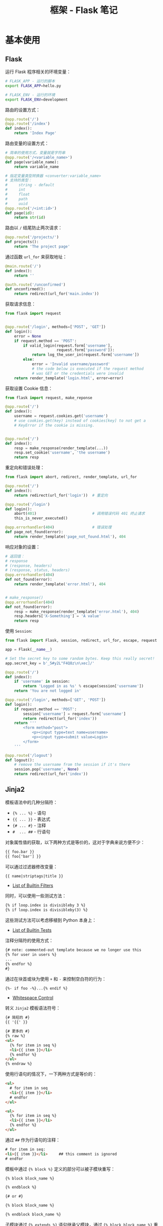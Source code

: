 #+TITLE:      框架 - Flask 笔记

* 目录                                                    :TOC_4_gh:noexport:
- [[#基本使用][基本使用]]
  - [[#flask][Flask]]
  - [[#jinja2][Jinja2]]
- [[#使用][使用]]
- [[#扩展][扩展]]
  - [[#flask-migrate][flask-migrate]]
- [[#部署][部署]]
  - [[#iis-部署][IIS 部署]]
  - [[#debian--nginx-部署][Debian + Nginx 部署]]
- [[#相关问题][相关问题]]
  - [[#如何为所有-route-添加前缀][如何为所有 ROUTE 添加前缀]]
  - [[#flask-对路由的处理策略][Flask 对路由的处理策略]]

* 基本使用
** Flask
   运行 Flask 程序相关的环境变量：
   #+BEGIN_SRC bash
     # FLASK_APP - 运行的脚本
     export FLASK_APP=hello.py

     # FLASK_ENV - 运行的环境
     export FLASK_ENV=development
   #+END_SRC

   路由的设置方式：
   #+BEGIN_SRC python
     @app.route('/')
     @app.route('/index')
     def index():
         return 'Index Page'
   #+END_SRC

   路由变量的设置方式：
   #+BEGIN_SRC python
     # 简单的使用方式，变量就是字符串
     @app.route('/<variable_name>')
     def page(variable_name):
         return variable_name

     # 指定变量类型转换器 <converter:variable_name>
     # 支持的类型：
     #     string - default
     #     int
     #     float
     #     path
     #     uuid
     @app.route('/<int:id>')
     def page(id):
         return str(id)
   #+END_SRC

   路由以 ~/~ 结尾防止两次请求：
   #+BEGIN_SRC python
     @app.route('/projects/')
     def projects():
         return 'The project page'
   #+END_SRC

   通过函数 ~url_for~ 来获取地址：
   #+BEGIN_SRC python
     @main.route('/')
     def index():
         return ''

     @auth.route('/unconfirmed')
     def unconfirmed():
         return redirect(url_for('main.index'))
   #+END_SRC

   获取请求信息：
   #+BEGIN_SRC python
     from flask import request


     @app.route('/login', methods=['POST', 'GET'])
     def login():
         error = None
         if request.method == 'POST':
             if valid_login(request.form['username'],
                            request.form['password']):
                 return log_the_user_in(request.form['username'])
             else:
                 error = 'Invalid username/password'
                 # the code below is executed if the request method
                 # was GET or the credentials were invalid
         return render_template('login.html', error=error)
   #+END_SRC

   获取设置 Cookie 信息：
   #+BEGIN_SRC python
     from flask import request, make_reponse

     @app.route('/')
     def index():
         username = request.cookies.get('username')
         # use cookies.get(key) instead of cookies[key] to not get a
         # KeyError if the cookie is missing.


     @app.route('/')
     def index():
         resp = make_response(render_template(...))
         resp.set_cookie('username', 'the username')
         return resp
   #+END_SRC

   重定向和错误处理：
   #+BEGIN_SRC python
     from flask import abort, redirect, render_template, url_for

     @app.route('/')
     def index():
         return redirect(url_for('login'))  # 重定向

     @app.route('/login')
     def login():
         abort(401)                         # 调用错误代码 401 终止请求
         this_is_never_executed()

     @app.errorhandler(404)                 # 错误处理
     def page_not_found(error):
         return render_template('page_not_found.html'), 404
   #+END_SRC

   响应对象的设置：
   #+BEGIN_SRC python
     # 返回值：
     # response
     # (response, headers)
     # (response, status, headers)
     @app.errorhandler(404)
     def not_found(error):
         return render_template('error.html'), 404


     # make_response()
     @app.errorhandler(404)
     def not_found(error):
         resp = make_response(render_template('error.html'), 404)
         resp.headers['X-Something'] = 'A value'
         return resp
   #+END_SRC

   使用 ~Session~:
   #+BEGIN_SRC python
     from flask import Flask, session, redirect, url_for, escape, request

     app = Flask(__name__)

     # Set the secret key to some random bytes. Keep this really secret!
     app.secret_key = b'_5#y2L"F4Q8z\n\xec]/'

     @app.route('/')
     def index():
         if 'username' in session:
             return 'Logged in as %s' % escape(session['username'])
         return 'You are not logged in'

     @app.route('/login', methods=['GET', 'POST'])
     def login():
         if request.method == 'POST':
             session['username'] = request.form['username']
             return redirect(url_for('index'))
         return '''
             <form method="post">
                 <p><input type=text name=username>
                 <p><input type=submit value=Login>
             </form>
         '''

     @app.route('/logout')
     def logout():
         # remove the username from the session if it's there
         session.pop('username', None)
         return redirect(url_for('index'))
   #+END_SRC

** Jinja2
   模板语法中的几种分隔符：
   + ~{% ... %}~ - 语句
   + ~{{ ... }}~ - 表达式
   + ~{# ... #}~ - 注释
   + ~#  ... ##~ - 行语句

   对象属性值的获取，以下两种方式是等价的，这对于字典来说方便不少：
   #+BEGIN_SRC html
     {{ foo.bar }}
     {{ foo['bar'] }}
   #+END_SRC

   可以通过过滤器修改变量：
   #+BEGIN_SRC html
     {{ name|striptags|title }}
   #+END_SRC

   + [[http://jinja.pocoo.org/docs/2.10/templates/#builtin-filters][List of Builtin Filters]]

   同时，可以使用一些测试方法：
   #+BEGIN_SRC html
     {% if loop.index is divisibleby 3 %}
     {% if loop.index is divisibleby(3) %}
   #+END_SRC

   这些测试方法可以考虑移植到 Python 本身上：
   + [[http://jinja.pocoo.org/docs/2.10/templates/#builtin-tests][List of Builtin Tests]]

   注释分隔符的使用方式：
   #+BEGIN_SRC html
     {# note: commented-out template because we no longer use this
     {% for user in users %}
     ...
     {% endfor %}
     #}
   #+END_SRC

   通过在块首或块为使用 ~+~ 和 ~-~ 来控制空白符的行为：
   #+BEGIN_SRC html
     {%- if foo -%}...{% endif %}
   #+END_SRC

   + [[http://jinja.pocoo.org/docs/2.10/templates/#whitespace-control][Whitespace Control]]

   转义 ~Jinja2~ 模板语法符号：
   #+BEGIN_SRC html
     {# 简短的 #}
     {{ '{{' }}

     {# 更多的 #}
     {% raw %}
     <ul>
       {% for item in seq %}
       <li>{{ item }}</li>
       {% endfor %}
     </ul>
     {% endraw %}
   #+END_SRC

   使用行语句的情况下，一下两种方式是等价的：
   #+BEGIN_SRC html
     <ul>
       # for item in seq
       <li>{{ item }}</li>
       # endfor
     </ul>

     <ul>
       {% for item in seq %}
       <li>{{ item }}</li>
       {% endfor %}
     </ul>
   #+END_SRC

   通过 ~##~ 作为行语句的注释：
   #+BEGIN_SRC html
     # for item in seq:
     <li>{{ item }}</li>     ## this comment is ignored
     # endfor
   #+END_SRC

   模板中通过 ~{% block %}~ 定义的部分可以被子模块重写：
   #+BEGIN_SRC html
     {% block block_name %}

     {% endblock %}

     {# or #}

     {% block block_name %}

     {% endblock block_name %}
   #+END_SRC

   子模块通过 ~{% extends %}~ 语句继承父模块，通过 ~{% block block_name %}~ 重写指定的块：
   #+BEGIN_SRC html
     {% block head %}
     {{ super() }}
     <style type="text/css">
       .important { color: #336699; }
     </style>
     {% endblock %}
   #+END_SRC

   通过 ~{{ super() }}~ 继承父模块的内容，子目录下的模块的继承方式：
   #+BEGIN_SRC html
     {% extends "layout/default.html" %}
   #+END_SRC

   嵌套的块可能无法访问外部块的变量，因此可以通过将块声明为 ~scoped~ 的来支持访问：
   #+BEGIN_SRC html
     {% for item in seq %}
     <li>{% block loop_item scoped %}{{ item }}{% endblock %}</li>
     {% endfor %}
   #+END_SRC

   手动进行 HTML 字符转义：
   #+BEGIN_SRC html
     {{ user.username|e }}
   #+END_SRC

   更多的内容：[[http://jinja.pocoo.org/docs/2.10/templates/#extensions][Template Designer Documentation]]

* 使用
  + 资源的访问：flask 中的资源目录主要有 *静态资源目录* 和  *模板目录*, 其中，静态资源目录中的资源可以直接获取，
    而模板目录中的资源需要设置路由。

  + MVC & REST：flask 默认的开发模式为 ~MVC~, 如果要使用 ~REST~, 可以将 *静态资源目录* 和 *模板目录* 分出，单独编写。

  + 自定义缓存装饰器
    #+BEGIN_SRC python
      from werkzeug.contrib.cache import SimpleCache

      cache = SimpleCache()

      def cached(timeout=300):
          def decorator(func):
              @wraps(func)
              def decorated_function(*args, **kwargs):
                  cache_key = (id(func), args, tuple(kwargs.items()))
                  value = cache.get(cache_key)
                  if value is None:
                      value = func(*args, **kwargs)
                      cache.set(cache_key, value, timeout=timeout)
                  return value
              return decorated_function
          return decorator
    #+END_SRC

* 扩展
** flask-migrate
   + 问题：开发环境中切换分支后更新数据库失败，数据库是 sqlite

     解决：直接删除原有数据库可以很简单的解决该问题

* 部署
** IIS 部署
   IIS 部署教程：[[https://segmentfault.com/a/1190000008909201][在 Windows 平台使用 IIS 部署 Flask 网站]]

   + 问题：IIS 拒绝 PUT, DELETE 等请求

     解决：[[https://stackoverflow.com/questions/6739124/iis-7-5-enable-put-and-delete-for-restful-service-extensionless][IIS 7.5 + enable PUT and DELETE for RESTFul service, extensionless]]

     在 ~web.config~  中添加如下内容：
     #+BEGIN_SRC xml
       <modules>
         <remove name="WebDAVModule" />
       </modules>
       <handlers>
         <remove name="WebDAV" />
       </handlers>

       <security>
         <requestFiltering>
           <verbs allowUnlisted="false">
             <add verb="GET" allowed="true" />
             <add verb="POST" allowed="true" />
             <add verb="DELETE" allowed="true" />
             <add verb="PUT" allowed="true" />
           </verbs>
         </requestFiltering>
       </security>
     #+END_SRC

** Debian + Nginx 部署
   Nginx 部署教程：[[https://www.cnblogs.com/Ray-liang/p/4173923.html][阿里云部署 Flask + WSGI + Nginx 详解]]
   Nginx 部署参考：[[https://github.com/rgb-24bit/viwp/tree/deploy/nginx][rgb-24bit/viwp at deploy/nginx]]

   + 问题：编译 uWSGI 失败

     解决：[[https://stackoverflow.com/questions/44037637/error-installing-uwsgi-in-virtualenv][Error installing uwsgi in virtualenv]]

     #+BEGIN_SRC bash
       $ apt-get install python3-all-dev
     #+END_SRC

     参考： [[https://uwsgi-docs.readthedocs.io/en/latest/WSGIquickstart.html][Quickstart for Python/WSGI applications]]

   + 问题：Supervisor 的作用

     解决：启动并管理 ~Flask~ 程序， ~Nginx~ 只负责通讯，不负责启动管理程序

   + 问题：root 用户根目录路径设置

     解决：类似 ~~/path~ 的目录应该设置为 ~/root/path~

   + 问题：Supervisor 需要的 Socket 文件缺失，需要手动创建

     解决：[[https://stackoverflow.com/questions/6025755/how-to-create-special-files-of-type-socket][unix - How to create special files of type socket? - Stack Overflow]]

     #+BEGIN_SRC bash
       $ python -c "import socket as s; sock = s.socket(s.AF_UNIX); sock.bind('/tmp/somesocket')"
     #+END_SRC
* 相关问题
** 如何为所有 ROUTE 添加前缀
   通过 ~app.config["APPLICATION_ROOT"] = PREFIX~ 就可以了，参考：
   + [[https://stackoverflow.com/questions/18967441/add-a-prefix-to-all-flask-routes][python - Add a prefix to all Flask routes - Stack Overflow]]

** Flask 对路由的处理策略
   对于以 / 结尾的 route, 在浏览器中访问 url 时若不以 / 结尾, 会被 flask 重定向到与以 / 结尾的 endpoint 上。

   对于不以 / 结尾的 route, 在浏览器中访问 url 时若以 / 结尾, 则会返回 404 错误。

   和常规的处理模式存在区别。

